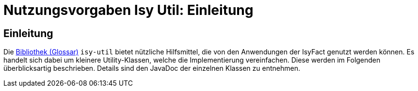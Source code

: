 = Nutzungsvorgaben Isy Util: Einleitung

// tag::inhalt[]
[[einleitung]]
== Einleitung

Die xref:glossary:glossary:master.adoc#glossar-Bibliothek[Bibliothek (Glossar)] `isy-util` bietet nützliche Hilfsmittel, die von den Anwendungen der IsyFact genutzt werden können.
Es handelt sich dabei um kleinere Utility-Klassen, welche die Implementierung vereinfachen.
Diese werden im Folgenden überblicksartig beschrieben.
Details sind den JavaDoc der einzelnen Klassen zu entnehmen.
// end::inhalt[]
